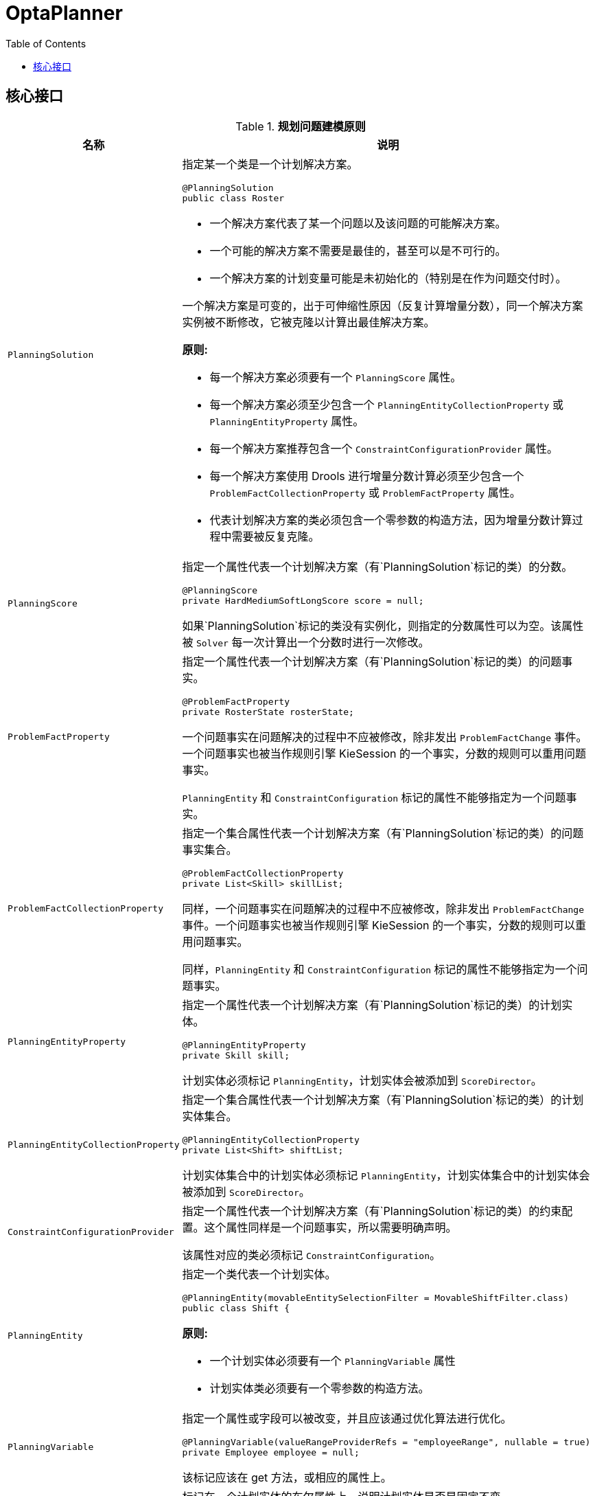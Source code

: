 = OptaPlanner
:toc: manual

== 核心接口

.*规划问题建模原则*
[cols="2,5a"]
|===
|名称 |说明

|`PlanningSolution`
|指定某一个类是一个计划解决方案。

[source, java]
----
@PlanningSolution
public class Roster 
----

* 一个解决方案代表了某一个问题以及该问题的可能解决方案。
* 一个可能的解决方案不需要是最佳的，甚至可以是不可行的。
* 一个解决方案的计划变量可能是未初始化的（特别是在作为问题交付时）。

一个解决方案是可变的，出于可伸缩性原因（反复计算增量分数），同一个解决方案实例被不断修改，它被克隆以计算出最佳解决方案。

*原则:*

* 每一个解决方案必须要有一个 `PlanningScore` 属性。
* 每一个解决方案必须至少包含一个 `PlanningEntityCollectionProperty` 或 `PlanningEntityProperty` 属性。
* 每一个解决方案推荐包含一个 `ConstraintConfigurationProvider` 属性。
* 每一个解决方案使用 Drools 进行增量分数计算必须至少包含一个 `ProblemFactCollectionProperty` 或 `ProblemFactProperty` 属性。
* 代表计划解决方案的类必须包含一个零参数的构造方法，因为增量分数计算过程中需要被反复克隆。

|`PlanningScore`
|指定一个属性代表一个计划解决方案（有`PlanningSolution`标记的类）的分数。

[source, java]
----
@PlanningScore
private HardMediumSoftLongScore score = null;
----

如果`PlanningSolution`标记的类没有实例化，则指定的分数属性可以为空。该属性被 `Solver` 每一次计算出一个分数时进行一次修改。

|`ProblemFactProperty`
|指定一个属性代表一个计划解决方案（有`PlanningSolution`标记的类）的问题事实。

[source, java]
----
@ProblemFactProperty
private RosterState rosterState;
----

一个问题事实在问题解决的过程中不应被修改，除非发出 `ProblemFactChange` 事件。一个问题事实也被当作规则引擎 KieSession 的一个事实，分数的规则可以重用问题事实。

`PlanningEntity` 和 `ConstraintConfiguration` 标记的属性不能够指定为一个问题事实。

|`ProblemFactCollectionProperty`
|指定一个集合属性代表一个计划解决方案（有`PlanningSolution`标记的类）的问题事实集合。

[source, java]
----
@ProblemFactCollectionProperty
private List<Skill> skillList;
----

同样，一个问题事实在问题解决的过程中不应被修改，除非发出 `ProblemFactChange` 事件。一个问题事实也被当作规则引擎 KieSession 的一个事实，分数的规则可以重用问题事实。

同样，`PlanningEntity` 和 `ConstraintConfiguration` 标记的属性不能够指定为一个问题事实。

|`PlanningEntityProperty`
|指定一个属性代表一个计划解决方案（有`PlanningSolution`标记的类）的计划实体。

[source, java]
----
@PlanningEntityProperty
private Skill skill;
----

计划实体必须标记 `PlanningEntity`，计划实体会被添加到 `ScoreDirector`。

|`PlanningEntityCollectionProperty`
|指定一个集合属性代表一个计划解决方案（有`PlanningSolution`标记的类）的计划实体集合。

[source, java]
----
@PlanningEntityCollectionProperty
private List<Shift> shiftList;
----

计划实体集合中的计划实体必须标记 `PlanningEntity`，计划实体集合中的计划实体会被添加到 `ScoreDirector`。

|`ConstraintConfigurationProvider`
|指定一个属性代表一个计划解决方案（有`PlanningSolution`标记的类）的约束配置。这个属性同样是一个问题事实，所以需要明确声明。

该属性对应的类必须标记 `ConstraintConfiguration`。

|`PlanningEntity`
|指定一个类代表一个计划实体。

[source, java]
----
@PlanningEntity(movableEntitySelectionFilter = MovableShiftFilter.class)
public class Shift {
----

*原则:*

* 一个计划实体必须要有一个 `PlanningVariable` 属性
* 计划实体类必须要有一个零参数的构造方法。

|`PlanningVariable`
|指定一个属性或字段可以被改变，并且应该通过优化算法进行优化。

[source, java]
----
@PlanningVariable(valueRangeProviderRefs = "employeeRange", nullable = true)
private Employee employee = null;
----

该标记应该在 get 方法，或相应的属性上。

|`PlanningPin`
|标记在一个计划实体的布尔属性上，说明计划实体是否是固定不变。

[source, java]
----
@PlanningPin
private boolean pinnedByUser = false;
----

一个固定不变的计划实体在计划解决的过程中不会被改变，例如，它允许用户在解决之前将转换固定到特定员工，并且无论约束如何，解算器都不会撤消该转换。

如果属性值为 `false` 计划实体是可变的；如果值为 `true`，计划实体不可变。

|===
